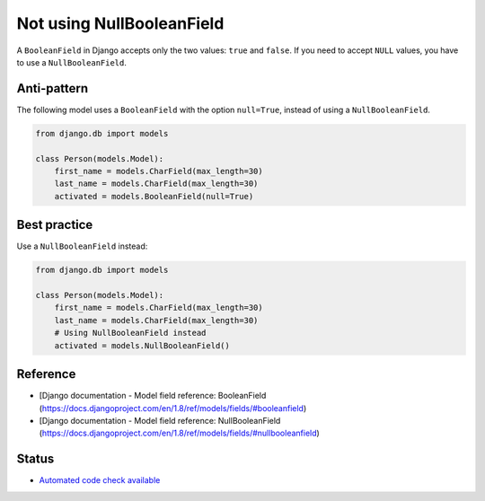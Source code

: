 Not using NullBooleanField
==========================

A ``BooleanField`` in Django accepts only the two values: ``true`` and ``false``. If you need to accept ``NULL`` values, you have to use a ``NullBooleanField``.

Anti-pattern
------------

The following model uses a ``BooleanField`` with the option ``null=True``, instead of using a ``NullBooleanField``.

.. code:: python

    from django.db import models

    class Person(models.Model):
        first_name = models.CharField(max_length=30)
        last_name = models.CharField(max_length=30)
        activated = models.BooleanField(null=True)


Best practice
-------------

Use a ``NullBooleanField`` instead:

.. code:: python

    from django.db import models

    class Person(models.Model):
        first_name = models.CharField(max_length=30)
        last_name = models.CharField(max_length=30)
        # Using NullBooleanField instead
        activated = models.NullBooleanField()

Reference
---------

- [Django documentation - Model field reference: BooleanField (https://docs.djangoproject.com/en/1.8/ref/models/fields/#booleanfield)
- [Django documentation - Model field reference: NullBooleanField (https://docs.djangoproject.com/en/1.8/ref/models/fields/#nullbooleanfield)

Status
------

- `Automated code check available <https://www.quantifiedcode.com/app/pattern/f9a71a2aeef846ceafce68f5652b9dad>`_
